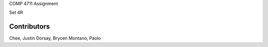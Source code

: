 COMP 4711 Assignment

Set 4R

==============
Contributors
==============
Chee, Justin
Dorsay, Brycen
Montano, Paolo
